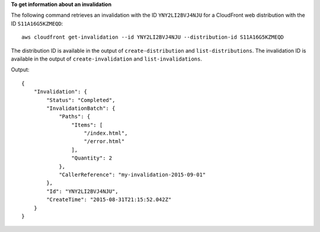 **To get information about an invalidation**

The following command retrieves an invalidation with the ID ``YNY2LI2BVJ4NJU`` for a CloudFront web distribution with the ID ``S11A16G5KZMEQD``::

  aws cloudfront get-invalidation --id YNY2LI2BVJ4NJU --distribution-id S11A16G5KZMEQD

The distribution ID is available in the output of ``create-distribution`` and ``list-distributions``. The invalidation ID is available in the output of ``create-invalidation`` and ``list-invalidations``.

Output::

  {
      "Invalidation": {
          "Status": "Completed",
          "InvalidationBatch": {
              "Paths": {
                  "Items": [
                      "/index.html",
                      "/error.html"
                  ],
                  "Quantity": 2
              },
              "CallerReference": "my-invalidation-2015-09-01"
          },
          "Id": "YNY2LI2BVJ4NJU",
          "CreateTime": "2015-08-31T21:15:52.042Z"
      }
  }
